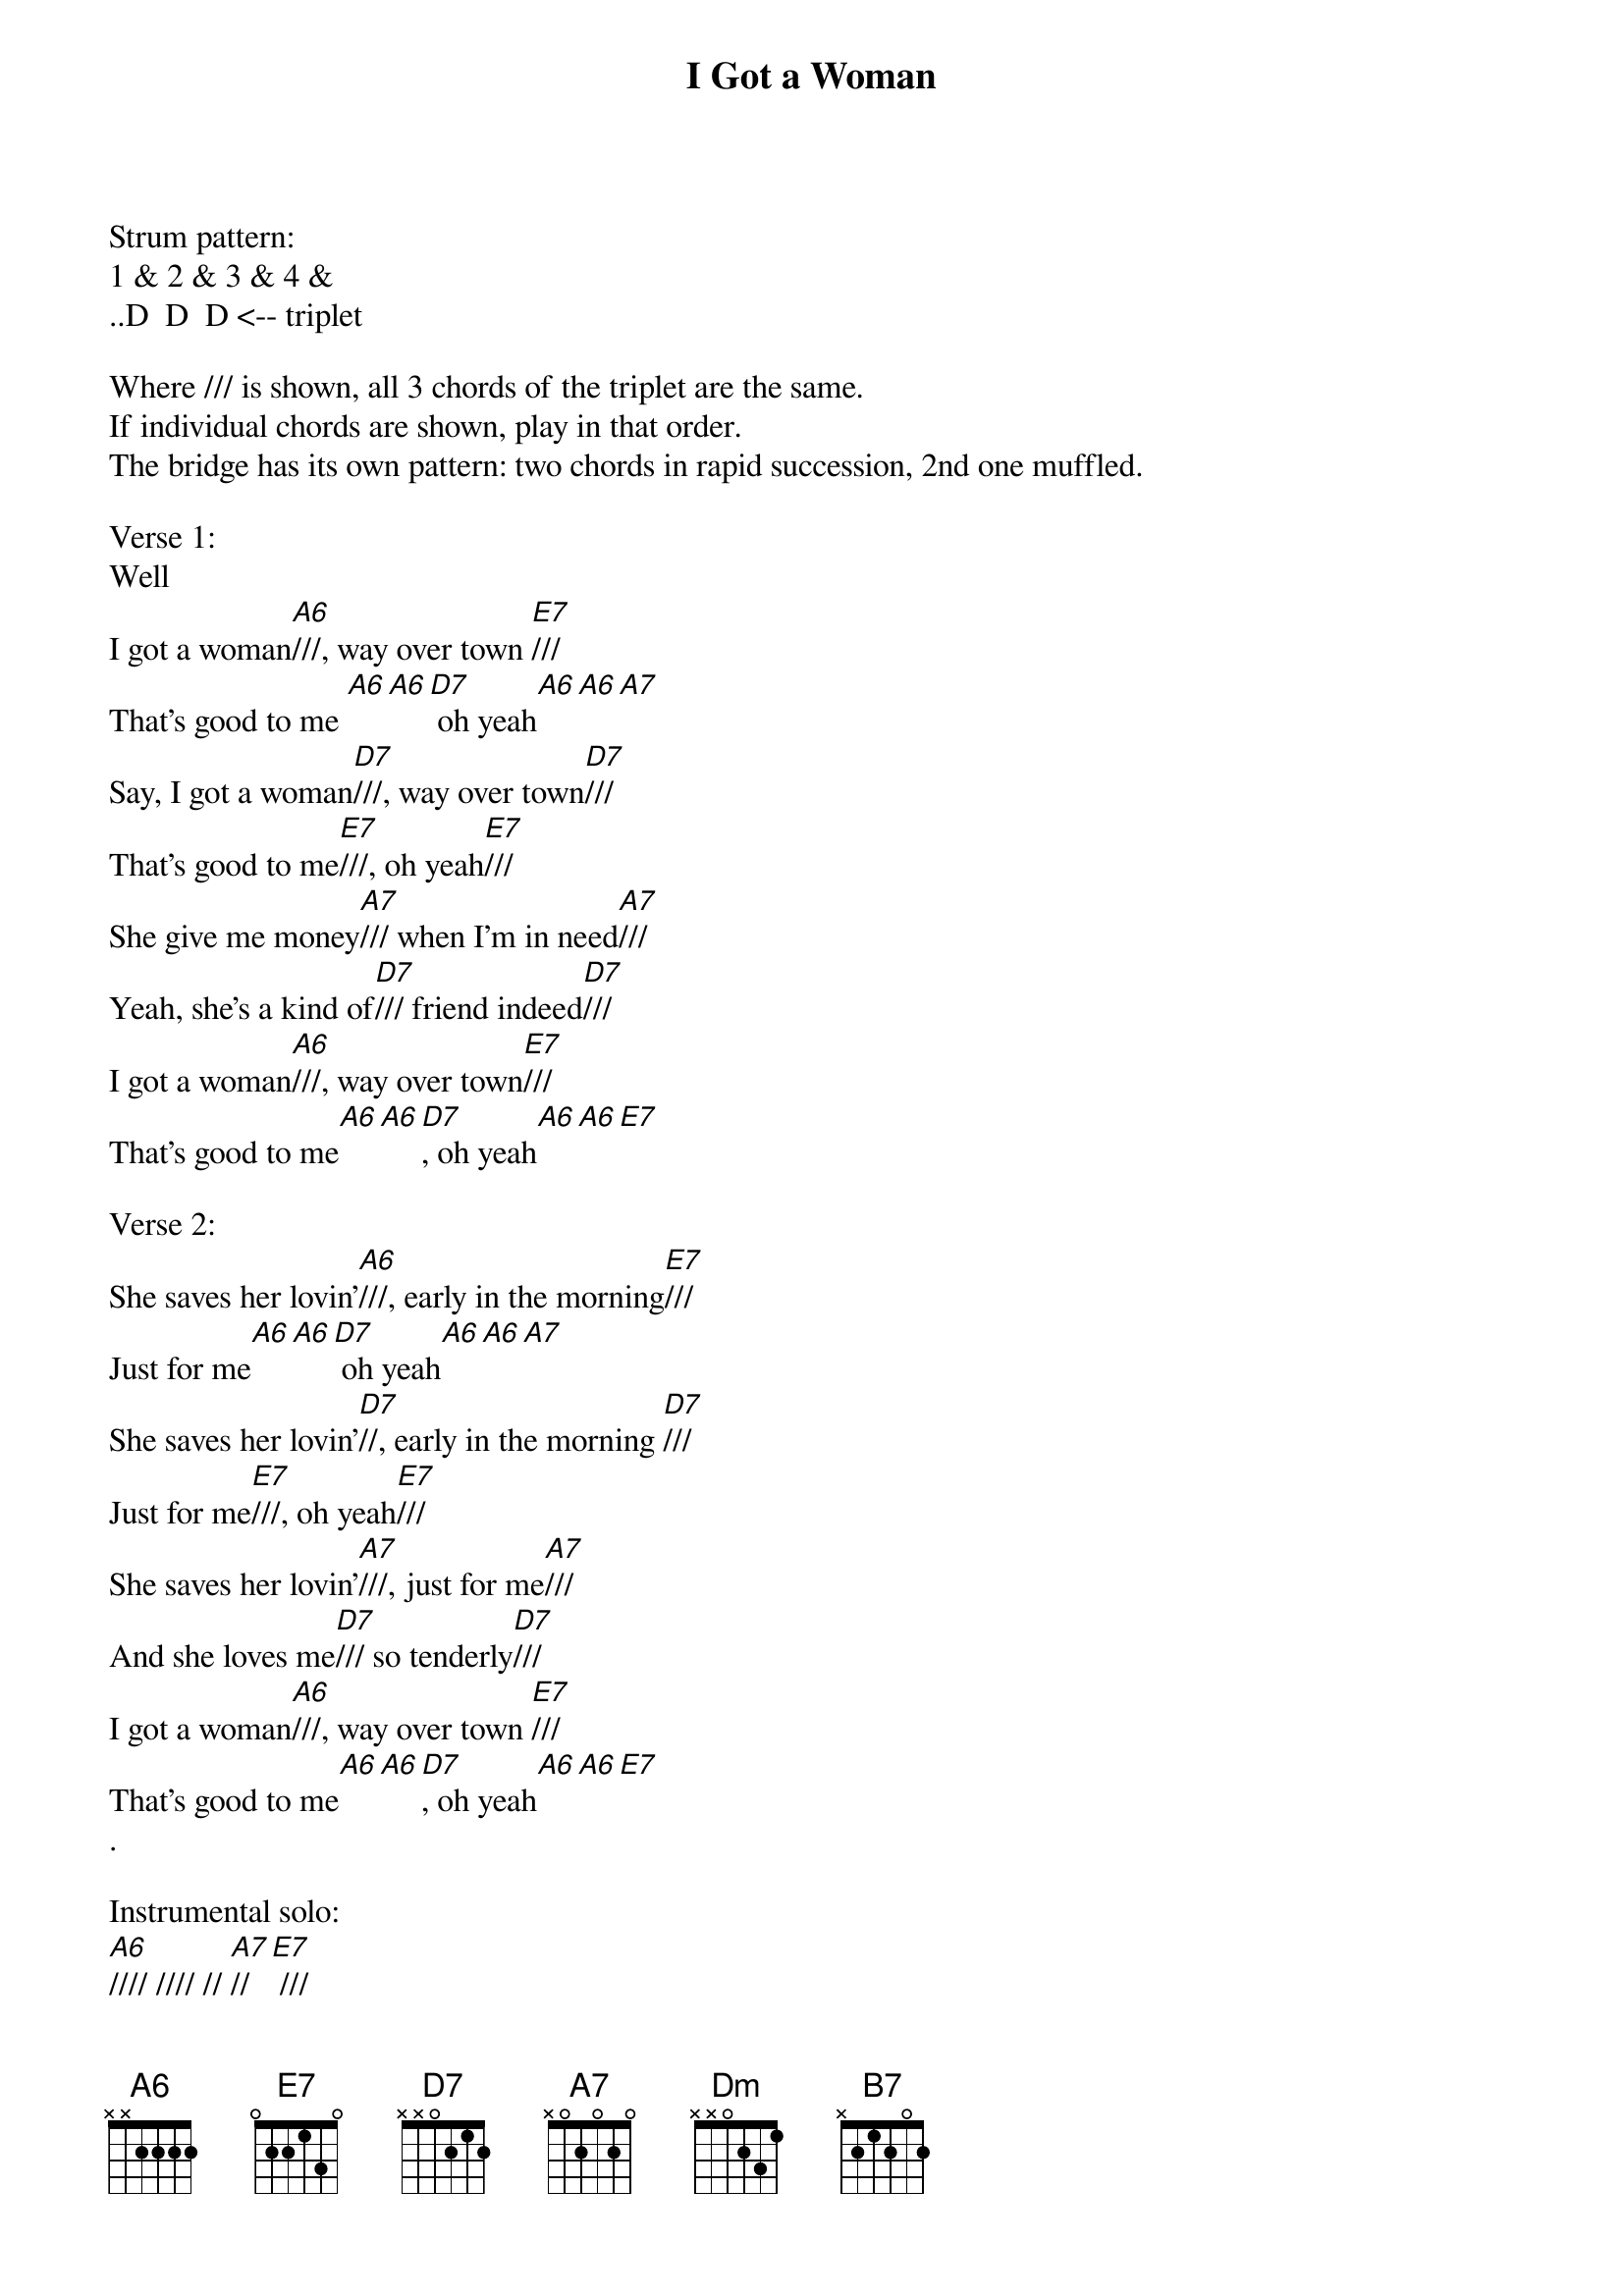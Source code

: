 {title: I Got a Woman}
{artist: Ray Charles}
{define: A#maj13 frets 3 2 3 0 fingers 2 1 3 0}
{define: A6 frets 2 1 2 0 fingers 2 1 3 0}
{define: A7 frets 2 1 3 0 fingers 2 1 3 0}
{define: D7 frets 2 0 2 0 fingers 2 0 3 0}

Strum pattern:
1 & 2 & 3 & 4 & 
..D  D  D <-- triplet

Where /// is shown, all 3 chords of the triplet are the same.
If individual chords are shown, play in that order.
The bridge has its own pattern: two chords in rapid succession, 2nd one muffled. 

Verse 1:
Well
I got a woman[A6]///, way over town [E7]///
That's good to me [A6][A6][D7] oh yeah[A6][A6][A7]
Say, I got a woman[D7]///, way over town[D7]///
That's good to me[E7]///, oh yeah[E7]///
She give me money[A7]/// when I'm in need[A7]///
Yeah, she's a kind of[D7]/// friend indeed[D7]///
I got a woman[A6]///, way over town[E7]///
That's good to me[A6][A6][D7], oh yeah[A6][A6][E7]

Verse 2:
She saves her lovin'[A6]///, early in the morning[E7]///
Just for me[A6][A6][D7] oh yeah[A6][A6][A7]
She saves her lovin'[D7]//, early in the morning [D7]///
Just for me[E7]///, oh yeah[E7]///
She saves her lovin'[A7]///, just for me[A7]///
And she loves me[D7]/// so tenderly[D7]///
I got a woman[A6]///, way over town [E7]///
That's good to me[A6][A6][D7], oh yeah[A6][A6][E7]
.

Instrumental solo:
[A6]//// //// // [A7]// [E7] ///
[A6]// [A7]// [D7]// [Dm]// [A6]// [B7]// [E7]///


Bridge:
[A#maj13][A6]She's there to love me 
[A#maj13][A6] both day and night 
[A#maj13][A6] Never grumbles or fusses 
[A#maj13][A6] Always treats me right
[A#maj13][A6] Never runnin' in the streets 
[A#maj13][A6] and leavin' me alone 
[A#maj13][A6] She knows a woman's place 
[A#maj13][A6] Is right there now in her home

Verse 3:
I got a woman[A6]///, way over town[E7]///
That's good to me [A6][A6][D7] oh yeah[A6][A6][A7]
Say, I got a woman[D7]///, way over town[D7]///
That's good to me[E7]///, oh yeah[E7]///
Oh, she's my baby[A7]/// don't you understand?[A7]///
And I'm her[D7]/// loving man [D7]///
I got a woman[A6]///, way over town [E7]///
That's good to me[A6][A6][D7], oh yeah[A6][A6][E7]

Outro:
Oh, don't you know she's alright [A6][A#maj13][A6]
Oh, don't you know she's alright [A6][A#maj13][A6]
She's alright, she's alright [A6][A#maj13][A6]

Well yeah

